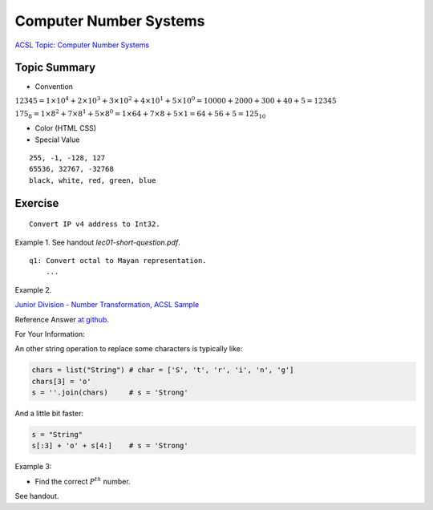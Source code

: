 Computer Number Systems
=======================

`ACSL Topic: Computer Number Systems <http://www.categories.acsl.org/wiki/index.php?title=Computer_Number_Systems>`_

.. _l2-comp-num-sys:

Topic Summary
-------------

- Convention

:math:`12345=1×{10^4}+2×{10^3}+3×{10^2}+4×{10^1}+5×{10^0}=10000+2000+300+40+5=12345`

:math:`{175_8}=1×{8^2}+7×{8^1}+5×{8^0}=1×64+7×8+5×1=64+56+5={125_{10}}`

- Color (HTML CSS)

- Special Value

::

    255, -1, -128, 127
    65536, 32767, -32768
    black, white, red, green, blue

Exercise
--------

::

    Convert IP v4 address to Int32.

Example 1. See handout *lec01-short-question.pdf*.

::

    q1: Convert octal to Mayan representation.
	...

Example 2.

`Junior Division - Number Transformation, ACSL Sample <http://www.datafiles.acsl.org/samples/contest1/C_1_JR_Transform.pdf>`_

Reference Answer `at github <https://github.com/odys-z/hello/blob/master/acsl/lect02/examples/jr2019_contest1.py>`_.

For Your Information:

An other string operation to replace some characters is typically like:

.. code-block:: python

    chars = list("String") # char = ['S', 't', 'r', 'i', 'n', 'g']
    chars[3] = 'o'
    s = ''.join(chars)     # s = 'Strong'
..

And a little bit faster:

.. code-block:: python

    s = "String"
    s[:3] + 'o' + s[4:]    # s = 'Strong'
..

Example 3:

- Find the correct :math:`P^{th}` number.

See handout.
